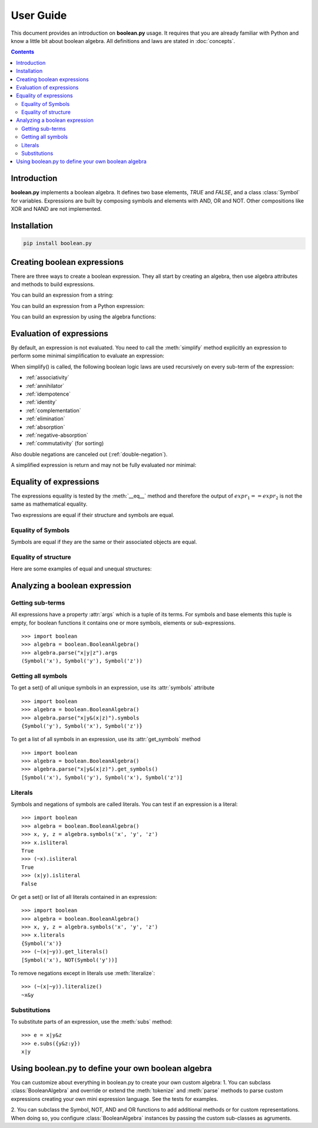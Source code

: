 .. testsetup:: boolean

    from boolean import *

===========
User Guide
===========

This document provides an introduction on **boolean.py** usage. It
requires that you are already familiar with Python and know a little bit
about boolean algebra. All definitions and laws are stated in :doc:`concepts`.

.. contents::
    :depth: 2
    :backlinks: top

Introduction
------------

**boolean.py** implements a boolean algebra. It
defines two base elements, *TRUE* and *FALSE*, and a class :class:`Symbol` for variables.
Expressions are built by composing symbols and elements with AND, OR and NOT.
Other compositions like XOR and NAND are not implemented.


Installation
------------

.. code-block:: sh

   pip install boolean.py

Creating boolean expressions
----------------------------

There are three ways to create a boolean expression. They all start by creating
an algebra, then use algebra attributes and methods to build expressions.


You can build an expression from a string:

.. doctest:: boolean

    >>> import boolean
    >>> algebra = boolean.BooleanAlgebra()
    >>> algebra.parse('x & y')
    AND(Symbol('x'), Symbol('y'))

    >>> parse('(apple or banana and (orange or pineapple and (lemon or cherry)))')
    OR(Symbol('apple'), AND(Symbol('banana'), OR(Symbol('orange'), AND(Symbol('pineapple'), OR(Symbol('lemon'), Symbol('cherry'))))))


You can build an expression from a Python expression:

.. doctest:: boolean

    >>> import boolean
    >>> algebra = boolean.BooleanAlgebra()
    >>> x, y = algebra.symbols('x', 'y')
    >>> x & y
    AND(Symbol('x'), Symbol('y'))

You can build an expression by using the algebra functions:

.. doctest:: boolean

    >>> import boolean
    >>> algebra = boolean.BooleanAlgebra()
    >>> x, y = algebra.symbols('x', 'y')
    >>> TRUE, FALSE, NOT, AND, OR, symbol = algebra.definition()
    >>> expr = AND(x, y, NOT(OR(symbol('a'), symbol('b'))))
    >>> expr
    AND(Symbol('x'), Symbol('y'))
    >>> print(expr.pretty())

    >>> print(expr)


Evaluation of expressions
-------------------------

By default, an expression is not evaluated. You need to call the :meth:`simplify`
method explicitly an expression to perform some minimal
simplification to evaluate an expression:

.. doctest:: boolean

    >>> import boolean
    >>> algebra = boolean.BooleanAlgebra()
    >>> x, y = algebra.symbols('x', 'y')
    >>> print(x&~x)
    0
    >>> print(x|~x)
    1
    >>> print(x|x)
    x
    >>> print(x&x)
    x
    >>> print(x&(x|y))
    x
    >>> print((x&y) | (x&~y))
    x

When simplify() is called, the following boolean logic laws are used recursively on every sub-term of the expression:

* :ref:`associativity`
* :ref:`annihilator`
* :ref:`idempotence`
* :ref:`identity`
* :ref:`complementation`
* :ref:`elimination`
* :ref:`absorption`
* :ref:`negative-absorption`
* :ref:`commutativity` (for sorting)

Also double negations are canceled out (:ref:`double-negation`).

A simplified expression is return and may not be fully evaluated nor minimal:

.. doctest:: boolean

    >>> import boolean
    >>> algebra = boolean.BooleanAlgebra()
    >>> x, y, z = algebra.symbols('x', 'y', 'z')
    >>> print((((x|y)&z)|x&y).simplify())
    (x&y)|(z&(x|y))


Equality of expressions
-----------------------

The expressions equality is tested by the :meth:`__eq__` method and therefore 
the output of :math:`expr_1 == expr_2` is not the same as mathematical equality. 

Two expressions are equal if their structure and symbols are equal.


Equality of Symbols
^^^^^^^^^^^^^^^^^^^

Symbols are equal if they are the same or their associated objects are equal.

.. doctest:: boolean

    >>> import boolean
    >>> algebra = boolean.BooleanAlgebra()
    >>> x, y, z = algebra.symbols('x', 'y', 'z')
    >>> x == y
    False
    >>> x1, x2 = algebra.symbols("x", "x")
    >>> x1 == x2
    True
    >>> x1, x2 = algebra.symbols(10, 10)
    >>> x1 == x2
    True

Equality of structure
^^^^^^^^^^^^^^^^^^^^^

Here are some examples of equal and unequal structures:

.. doctest:: boolean

    >>> import boolean
    >>> algebra = boolean.BooleanAlgebra()
    >>> expr1 = algebra.parse("x|y")
    >>> expr2 = algebra.parse("y|x")
    >>> expr1 == expr2
    True
    >>> expr = algebra.parse("x|~x")
    >>> expr == TRUE
    False
    >>> expr1 = algebra.parse("x&(~x|y)")
    >>> expr2 = algebra.parse("x&y")
    >>> expr1 == expr2
    False


Analyzing a boolean expression
------------------------------

Getting sub-terms
^^^^^^^^^^^^^^^^^

All expressions have a property :attr:`args` which is a tuple of its terms.
For symbols and base elements this tuple is empty, for boolean functions it 
contains one or more symbols, elements or sub-expressions.
::

    >>> import boolean
    >>> algebra = boolean.BooleanAlgebra()
    >>> algebra.parse("x|y|z").args
    (Symbol('x'), Symbol('y'), Symbol('z'))

Getting all symbols
^^^^^^^^^^^^^^^^^^^

To get a set() of all unique symbols in an expression, use its :attr:`symbols` attribute ::

    >>> import boolean
    >>> algebra = boolean.BooleanAlgebra()
    >>> algebra.parse("x|y&(x|z)").symbols
    {Symbol('y'), Symbol('x'), Symbol('z')}

To get a list of all symbols in an expression, use its :attr:`get_symbols` method ::

    >>> import boolean
    >>> algebra = boolean.BooleanAlgebra()
    >>> algebra.parse("x|y&(x|z)").get_symbols()
    [Symbol('x'), Symbol('y'), Symbol('x'), Symbol('z')]


Literals
^^^^^^^^

Symbols and negations of symbols are called literals. You can test if an expression is a literal::

    >>> import boolean
    >>> algebra = boolean.BooleanAlgebra()
    >>> x, y, z = algebra.symbols('x', 'y', 'z')
    >>> x.isliteral
    True
    >>> (~x).isliteral
    True
    >>> (x|y).isliteral
    False

Or get a set() or list of all literals contained in an expression::

    >>> import boolean
    >>> algebra = boolean.BooleanAlgebra()
    >>> x, y, z = algebra.symbols('x', 'y', 'z')
    >>> x.literals
    {Symbol('x')}
    >>> (~(x|~y)).get_literals()
    [Symbol('x'), NOT(Symbol('y'))]

To remove negations except in literals use :meth:`literalize`::

    >>> (~(x|~y)).literalize()
    ~x&y


Substitutions
^^^^^^^^^^^^^

To substitute parts of an expression, use the :meth:`subs` method::

    >>> e = x|y&z
    >>> e.subs({y&z:y})
    x|y


Using boolean.py to define your own boolean algebra
---------------------------------------------------

You can customize about everything in boolean.py to create your own custom algebra:
1. You can subclass :class:`BooleanAlgebra` and override or extend the
:meth:`tokenize` and :meth:`parse` methods to parse custom expressions creating
your own mini expression language. See the tests for examples.

2. You can subclass the Symbol, NOT, AND and OR functions to add additional 
methods or for custom representations.
When doing so, you configure  :class:`BooleanAlgebra` instances by passing the custom sub-classes as agruments. 
